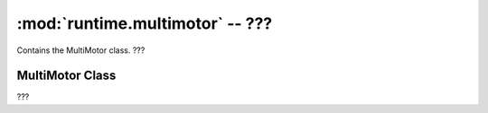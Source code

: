 :mod:`runtime.multimotor` -- ???
================================

.. module:: runtime.multimotor
   :synopsis: ???

Contains the MultiMotor class.  ???

MultiMotor Class
----------------

.. class:: MultiMotor(???)

   ???

   .. method:: await_all(???)

      Generator function.  ???

   .. method:: run(???)

      ???
